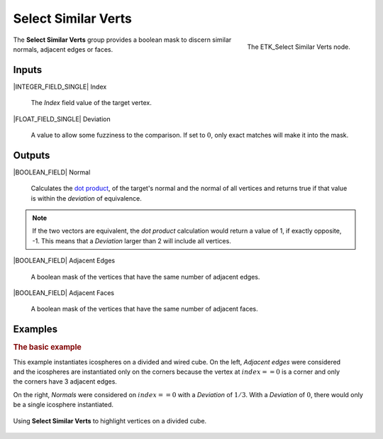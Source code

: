 .. index:: Masks; Select Similar Verts
.. _etk-masks-select_similar_verts:

*********************
 Select Similar Verts
*********************

.. figure:: /images/nodes-select_similar_verts.png
   :align: right

   The ETK_Select Similar Verts node.

The **Select Similar Verts** group provides a boolean mask to discern
similar normals, adjacent edges or faces.


Inputs
======

|INTEGER_FIELD_SINGLE| Index

   The *Index* field value of the target vertex.

|FLOAT_FIELD_SINGLE| Deviation

   A value to allow some fuzziness to the comparison. If set to
   :math:`0`, only exact matches will make it into the mask.


Outputs
=======

|BOOLEAN_FIELD| Normal

   Calculates the
   `dot product <https://en.wikipedia.org/wiki/Dot_product>`_,
   of the target's normal and the normal of all vertices and returns
   true if that value is within the *deviation* of equivalence.

.. NOTE:: If the two vectors are equivalent, the *dot product*
   calculation would return a value of 1, if exactly opposite, -1.
   This means that a *Deviation* larger than 2 will include all
   vertices.

|BOOLEAN_FIELD| Adjacent Edges

   A boolean mask of the vertices that have the same number of
   adjacent edges.

|BOOLEAN_FIELD| Adjacent Faces

   A boolean mask of the vertices that have the same number of
   adjacent faces.


Examples
=========

.. rubric:: The basic example

.. figure:: /images/nodes-select_similar_verts_basic_comp.png
   :align: right

This example instantiates icospheres on a divided and wired cube. On
the left, *Adjacent edges* were considered and the icospheres are
instantiated only on the corners because the vertex at
:math:`index == 0` is a corner and only the corners have 3 adjacent
edges.

On the right, *Normals* were considered on :math:`index == 0` with a
*Deviation* of :math:`1/3`. With a *Deviation* of :math:`0`, there would
only be a single icosphere instantiated.

.. figure:: /images/nodes-select_similar_verts_basic.png
   :align: center
   :width: 800

   Using **Select Similar Verts** to highlight vertices on a divided
   cube.
